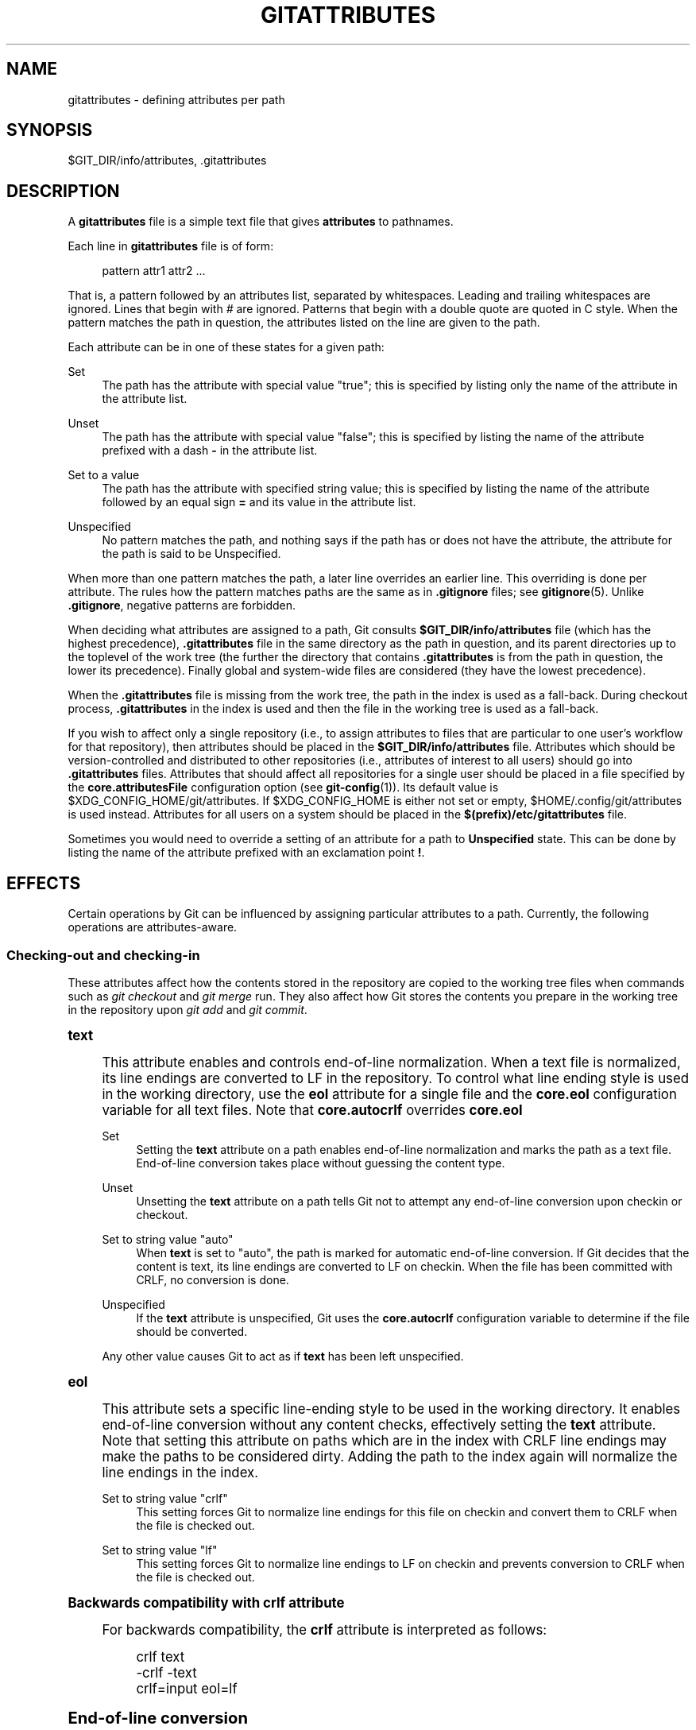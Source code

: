 '\" t
.\"     Title: gitattributes
.\"    Author: [FIXME: author] [see http://docbook.sf.net/el/author]
.\" Generator: DocBook XSL Stylesheets v1.79.1 <http://docbook.sf.net/>
.\"      Date: 01/26/2018
.\"    Manual: Git Manual
.\"    Source: Git 2.16.1.72.g5be1f00a9
.\"  Language: English
.\"
.TH "GITATTRIBUTES" "5" "01/26/2018" "Git 2\&.16\&.1\&.72\&.g5be1f00" "Git Manual"
.\" -----------------------------------------------------------------
.\" * Define some portability stuff
.\" -----------------------------------------------------------------
.\" ~~~~~~~~~~~~~~~~~~~~~~~~~~~~~~~~~~~~~~~~~~~~~~~~~~~~~~~~~~~~~~~~~
.\" http://bugs.debian.org/507673
.\" http://lists.gnu.org/archive/html/groff/2009-02/msg00013.html
.\" ~~~~~~~~~~~~~~~~~~~~~~~~~~~~~~~~~~~~~~~~~~~~~~~~~~~~~~~~~~~~~~~~~
.ie \n(.g .ds Aq \(aq
.el       .ds Aq '
.\" -----------------------------------------------------------------
.\" * set default formatting
.\" -----------------------------------------------------------------
.\" disable hyphenation
.nh
.\" disable justification (adjust text to left margin only)
.ad l
.\" -----------------------------------------------------------------
.\" * MAIN CONTENT STARTS HERE *
.\" -----------------------------------------------------------------
.SH "NAME"
gitattributes \- defining attributes per path
.SH "SYNOPSIS"
.sp
$GIT_DIR/info/attributes, \&.gitattributes
.SH "DESCRIPTION"
.sp
A \fBgitattributes\fR file is a simple text file that gives \fBattributes\fR to pathnames\&.
.sp
Each line in \fBgitattributes\fR file is of form:
.sp
.if n \{\
.RS 4
.\}
.nf
pattern attr1 attr2 \&.\&.\&.
.fi
.if n \{\
.RE
.\}
.sp
That is, a pattern followed by an attributes list, separated by whitespaces\&. Leading and trailing whitespaces are ignored\&. Lines that begin with \fI#\fR are ignored\&. Patterns that begin with a double quote are quoted in C style\&. When the pattern matches the path in question, the attributes listed on the line are given to the path\&.
.sp
Each attribute can be in one of these states for a given path:
.PP
Set
.RS 4
The path has the attribute with special value "true"; this is specified by listing only the name of the attribute in the attribute list\&.
.RE
.PP
Unset
.RS 4
The path has the attribute with special value "false"; this is specified by listing the name of the attribute prefixed with a dash
\fB\-\fR
in the attribute list\&.
.RE
.PP
Set to a value
.RS 4
The path has the attribute with specified string value; this is specified by listing the name of the attribute followed by an equal sign
\fB=\fR
and its value in the attribute list\&.
.RE
.PP
Unspecified
.RS 4
No pattern matches the path, and nothing says if the path has or does not have the attribute, the attribute for the path is said to be Unspecified\&.
.RE
.sp
When more than one pattern matches the path, a later line overrides an earlier line\&. This overriding is done per attribute\&. The rules how the pattern matches paths are the same as in \fB\&.gitignore\fR files; see \fBgitignore\fR(5)\&. Unlike \fB\&.gitignore\fR, negative patterns are forbidden\&.
.sp
When deciding what attributes are assigned to a path, Git consults \fB$GIT_DIR/info/attributes\fR file (which has the highest precedence), \fB\&.gitattributes\fR file in the same directory as the path in question, and its parent directories up to the toplevel of the work tree (the further the directory that contains \fB\&.gitattributes\fR is from the path in question, the lower its precedence)\&. Finally global and system\-wide files are considered (they have the lowest precedence)\&.
.sp
When the \fB\&.gitattributes\fR file is missing from the work tree, the path in the index is used as a fall\-back\&. During checkout process, \fB\&.gitattributes\fR in the index is used and then the file in the working tree is used as a fall\-back\&.
.sp
If you wish to affect only a single repository (i\&.e\&., to assign attributes to files that are particular to one user\(cqs workflow for that repository), then attributes should be placed in the \fB$GIT_DIR/info/attributes\fR file\&. Attributes which should be version\-controlled and distributed to other repositories (i\&.e\&., attributes of interest to all users) should go into \fB\&.gitattributes\fR files\&. Attributes that should affect all repositories for a single user should be placed in a file specified by the \fBcore\&.attributesFile\fR configuration option (see \fBgit-config\fR(1))\&. Its default value is $XDG_CONFIG_HOME/git/attributes\&. If $XDG_CONFIG_HOME is either not set or empty, $HOME/\&.config/git/attributes is used instead\&. Attributes for all users on a system should be placed in the \fB$(prefix)/etc/gitattributes\fR file\&.
.sp
Sometimes you would need to override a setting of an attribute for a path to \fBUnspecified\fR state\&. This can be done by listing the name of the attribute prefixed with an exclamation point \fB!\fR\&.
.SH "EFFECTS"
.sp
Certain operations by Git can be influenced by assigning particular attributes to a path\&. Currently, the following operations are attributes\-aware\&.
.SS "Checking\-out and checking\-in"
.sp
These attributes affect how the contents stored in the repository are copied to the working tree files when commands such as \fIgit checkout\fR and \fIgit merge\fR run\&. They also affect how Git stores the contents you prepare in the working tree in the repository upon \fIgit add\fR and \fIgit commit\fR\&.
.sp
.it 1 an-trap
.nr an-no-space-flag 1
.nr an-break-flag 1
.br
.ps +1
\fBtext\fR
.RS 4
.sp
This attribute enables and controls end\-of\-line normalization\&. When a text file is normalized, its line endings are converted to LF in the repository\&. To control what line ending style is used in the working directory, use the \fBeol\fR attribute for a single file and the \fBcore\&.eol\fR configuration variable for all text files\&. Note that \fBcore\&.autocrlf\fR overrides \fBcore\&.eol\fR
.PP
Set
.RS 4
Setting the
\fBtext\fR
attribute on a path enables end\-of\-line normalization and marks the path as a text file\&. End\-of\-line conversion takes place without guessing the content type\&.
.RE
.PP
Unset
.RS 4
Unsetting the
\fBtext\fR
attribute on a path tells Git not to attempt any end\-of\-line conversion upon checkin or checkout\&.
.RE
.PP
Set to string value "auto"
.RS 4
When
\fBtext\fR
is set to "auto", the path is marked for automatic end\-of\-line conversion\&. If Git decides that the content is text, its line endings are converted to LF on checkin\&. When the file has been committed with CRLF, no conversion is done\&.
.RE
.PP
Unspecified
.RS 4
If the
\fBtext\fR
attribute is unspecified, Git uses the
\fBcore\&.autocrlf\fR
configuration variable to determine if the file should be converted\&.
.RE
.sp
Any other value causes Git to act as if \fBtext\fR has been left unspecified\&.
.RE
.sp
.it 1 an-trap
.nr an-no-space-flag 1
.nr an-break-flag 1
.br
.ps +1
\fBeol\fR
.RS 4
.sp
This attribute sets a specific line\-ending style to be used in the working directory\&. It enables end\-of\-line conversion without any content checks, effectively setting the \fBtext\fR attribute\&. Note that setting this attribute on paths which are in the index with CRLF line endings may make the paths to be considered dirty\&. Adding the path to the index again will normalize the line endings in the index\&.
.PP
Set to string value "crlf"
.RS 4
This setting forces Git to normalize line endings for this file on checkin and convert them to CRLF when the file is checked out\&.
.RE
.PP
Set to string value "lf"
.RS 4
This setting forces Git to normalize line endings to LF on checkin and prevents conversion to CRLF when the file is checked out\&.
.RE
.RE
.sp
.it 1 an-trap
.nr an-no-space-flag 1
.nr an-break-flag 1
.br
.ps +1
\fBBackwards compatibility with crlf attribute\fR
.RS 4
.sp
For backwards compatibility, the \fBcrlf\fR attribute is interpreted as follows:
.sp
.if n \{\
.RS 4
.\}
.nf
crlf            text
\-crlf           \-text
crlf=input      eol=lf
.fi
.if n \{\
.RE
.\}
.sp
.RE
.sp
.it 1 an-trap
.nr an-no-space-flag 1
.nr an-break-flag 1
.br
.ps +1
\fBEnd-of-line conversion\fR
.RS 4
.sp
While Git normally leaves file contents alone, it can be configured to normalize line endings to LF in the repository and, optionally, to convert them to CRLF when files are checked out\&.
.sp
If you simply want to have CRLF line endings in your working directory regardless of the repository you are working with, you can set the config variable "core\&.autocrlf" without using any attributes\&.
.sp
.if n \{\
.RS 4
.\}
.nf
[core]
        autocrlf = true
.fi
.if n \{\
.RE
.\}
.sp
.sp
This does not force normalization of text files, but does ensure that text files that you introduce to the repository have their line endings normalized to LF when they are added, and that files that are already normalized in the repository stay normalized\&.
.sp
If you want to ensure that text files that any contributor introduces to the repository have their line endings normalized, you can set the \fBtext\fR attribute to "auto" for \fIall\fR files\&.
.sp
.if n \{\
.RS 4
.\}
.nf
*       text=auto
.fi
.if n \{\
.RE
.\}
.sp
.sp
The attributes allow a fine\-grained control, how the line endings are converted\&. Here is an example that will make Git normalize \&.txt, \&.vcproj and \&.sh files, ensure that \&.vcproj files have CRLF and \&.sh files have LF in the working directory, and prevent \&.jpg files from being normalized regardless of their content\&.
.sp
.if n \{\
.RS 4
.\}
.nf
*               text=auto
*\&.txt           text
*\&.vcproj        text eol=crlf
*\&.sh            text eol=lf
*\&.jpg           \-text
.fi
.if n \{\
.RE
.\}
.sp
.if n \{\
.sp
.\}
.RS 4
.it 1 an-trap
.nr an-no-space-flag 1
.nr an-break-flag 1
.br
.ps +1
\fBNote\fR
.ps -1
.br
.sp
When \fBtext=auto\fR conversion is enabled in a cross\-platform project using push and pull to a central repository the text files containing CRLFs should be normalized\&.
.sp .5v
.RE
.sp
From a clean working directory:
.sp
.if n \{\
.RS 4
.\}
.nf
$ echo "* text=auto" >\&.gitattributes
$ git add \-\-renormalize \&.
$ git status        # Show files that will be normalized
$ git commit \-m "Introduce end\-of\-line normalization"
.fi
.if n \{\
.RE
.\}
.sp
.sp
If any files that should not be normalized show up in \fIgit status\fR, unset their \fBtext\fR attribute before running \fIgit add \-u\fR\&.
.sp
.if n \{\
.RS 4
.\}
.nf
manual\&.pdf      \-text
.fi
.if n \{\
.RE
.\}
.sp
.sp
Conversely, text files that Git does not detect can have normalization enabled manually\&.
.sp
.if n \{\
.RS 4
.\}
.nf
weirdchars\&.txt  text
.fi
.if n \{\
.RE
.\}
.sp
.sp
If \fBcore\&.safecrlf\fR is set to "true" or "warn", Git verifies if the conversion is reversible for the current setting of \fBcore\&.autocrlf\fR\&. For "true", Git rejects irreversible conversions; for "warn", Git only prints a warning but accepts an irreversible conversion\&. The safety triggers to prevent such a conversion done to the files in the work tree, but there are a few exceptions\&. Even though\&...
.sp
.RS 4
.ie n \{\
\h'-04'\(bu\h'+03'\c
.\}
.el \{\
.sp -1
.IP \(bu 2.3
.\}
\fIgit add\fR
itself does not touch the files in the work tree, the next checkout would, so the safety triggers;
.RE
.sp
.RS 4
.ie n \{\
\h'-04'\(bu\h'+03'\c
.\}
.el \{\
.sp -1
.IP \(bu 2.3
.\}
\fIgit apply\fR
to update a text file with a patch does touch the files in the work tree, but the operation is about text files and CRLF conversion is about fixing the line ending inconsistencies, so the safety does not trigger;
.RE
.sp
.RS 4
.ie n \{\
\h'-04'\(bu\h'+03'\c
.\}
.el \{\
.sp -1
.IP \(bu 2.3
.\}
\fIgit diff\fR
itself does not touch the files in the work tree, it is often run to inspect the changes you intend to next
\fIgit add\fR\&. To catch potential problems early, safety triggers\&.
.RE
.RE
.sp
.it 1 an-trap
.nr an-no-space-flag 1
.nr an-break-flag 1
.br
.ps +1
\fBident\fR
.RS 4
.sp
When the attribute \fBident\fR is set for a path, Git replaces \fB$Id$\fR in the blob object with \fB$Id:\fR, followed by the 40\-character hexadecimal blob object name, followed by a dollar sign \fB$\fR upon checkout\&. Any byte sequence that begins with \fB$Id:\fR and ends with \fB$\fR in the worktree file is replaced with \fB$Id$\fR upon check\-in\&.
.RE
.sp
.it 1 an-trap
.nr an-no-space-flag 1
.nr an-break-flag 1
.br
.ps +1
\fBfilter\fR
.RS 4
.sp
A \fBfilter\fR attribute can be set to a string value that names a filter driver specified in the configuration\&.
.sp
A filter driver consists of a \fBclean\fR command and a \fBsmudge\fR command, either of which can be left unspecified\&. Upon checkout, when the \fBsmudge\fR command is specified, the command is fed the blob object from its standard input, and its standard output is used to update the worktree file\&. Similarly, the \fBclean\fR command is used to convert the contents of worktree file upon checkin\&. By default these commands process only a single blob and terminate\&. If a long running \fBprocess\fR filter is used in place of \fBclean\fR and/or \fBsmudge\fR filters, then Git can process all blobs with a single filter command invocation for the entire life of a single Git command, for example \fBgit add \-\-all\fR\&. If a long running \fBprocess\fR filter is configured then it always takes precedence over a configured single blob filter\&. See section below for the description of the protocol used to communicate with a \fBprocess\fR filter\&.
.sp
One use of the content filtering is to massage the content into a shape that is more convenient for the platform, filesystem, and the user to use\&. For this mode of operation, the key phrase here is "more convenient" and not "turning something unusable into usable"\&. In other words, the intent is that if someone unsets the filter driver definition, or does not have the appropriate filter program, the project should still be usable\&.
.sp
Another use of the content filtering is to store the content that cannot be directly used in the repository (e\&.g\&. a UUID that refers to the true content stored outside Git, or an encrypted content) and turn it into a usable form upon checkout (e\&.g\&. download the external content, or decrypt the encrypted content)\&.
.sp
These two filters behave differently, and by default, a filter is taken as the former, massaging the contents into more convenient shape\&. A missing filter driver definition in the config, or a filter driver that exits with a non\-zero status, is not an error but makes the filter a no\-op passthru\&.
.sp
You can declare that a filter turns a content that by itself is unusable into a usable content by setting the filter\&.<driver>\&.required configuration variable to \fBtrue\fR\&.
.sp
Note: Whenever the clean filter is changed, the repo should be renormalized: $ git add \-\-renormalize \&.
.sp
For example, in \&.gitattributes, you would assign the \fBfilter\fR attribute for paths\&.
.sp
.if n \{\
.RS 4
.\}
.nf
*\&.c     filter=indent
.fi
.if n \{\
.RE
.\}
.sp
.sp
Then you would define a "filter\&.indent\&.clean" and "filter\&.indent\&.smudge" configuration in your \&.git/config to specify a pair of commands to modify the contents of C programs when the source files are checked in ("clean" is run) and checked out (no change is made because the command is "cat")\&.
.sp
.if n \{\
.RS 4
.\}
.nf
[filter "indent"]
        clean = indent
        smudge = cat
.fi
.if n \{\
.RE
.\}
.sp
.sp
For best results, \fBclean\fR should not alter its output further if it is run twice ("clean\(->clean" should be equivalent to "clean"), and multiple \fBsmudge\fR commands should not alter \fBclean\fR\(aqs output ("smudge\(->smudge\(->clean" should be equivalent to "clean")\&. See the section on merging below\&.
.sp
The "indent" filter is well\-behaved in this regard: it will not modify input that is already correctly indented\&. In this case, the lack of a smudge filter means that the clean filter \fImust\fR accept its own output without modifying it\&.
.sp
If a filter \fImust\fR succeed in order to make the stored contents usable, you can declare that the filter is \fBrequired\fR, in the configuration:
.sp
.if n \{\
.RS 4
.\}
.nf
[filter "crypt"]
        clean = openssl enc \&.\&.\&.
        smudge = openssl enc \-d \&.\&.\&.
        required
.fi
.if n \{\
.RE
.\}
.sp
.sp
Sequence "%f" on the filter command line is replaced with the name of the file the filter is working on\&. A filter might use this in keyword substitution\&. For example:
.sp
.if n \{\
.RS 4
.\}
.nf
[filter "p4"]
        clean = git\-p4\-filter \-\-clean %f
        smudge = git\-p4\-filter \-\-smudge %f
.fi
.if n \{\
.RE
.\}
.sp
.sp
Note that "%f" is the name of the path that is being worked on\&. Depending on the version that is being filtered, the corresponding file on disk may not exist, or may have different contents\&. So, smudge and clean commands should not try to access the file on disk, but only act as filters on the content provided to them on standard input\&.
.RE
.sp
.it 1 an-trap
.nr an-no-space-flag 1
.nr an-break-flag 1
.br
.ps +1
\fBLong Running Filter Process\fR
.RS 4
.sp
If the filter command (a string value) is defined via \fBfilter\&.<driver>\&.process\fR then Git can process all blobs with a single filter invocation for the entire life of a single Git command\&. This is achieved by using a packet format (pkt\-line, see technical/protocol\-common\&.txt) based protocol over standard input and standard output as follows\&. All packets, except for the "*CONTENT" packets and the "0000" flush packet, are considered text and therefore are terminated by a LF\&.
.sp
Git starts the filter when it encounters the first file that needs to be cleaned or smudged\&. After the filter started Git sends a welcome message ("git\-filter\-client"), a list of supported protocol version numbers, and a flush packet\&. Git expects to read a welcome response message ("git\-filter\-server"), exactly one protocol version number from the previously sent list, and a flush packet\&. All further communication will be based on the selected version\&. The remaining protocol description below documents "version=2"\&. Please note that "version=42" in the example below does not exist and is only there to illustrate how the protocol would look like with more than one version\&.
.sp
After the version negotiation Git sends a list of all capabilities that it supports and a flush packet\&. Git expects to read a list of desired capabilities, which must be a subset of the supported capabilities list, and a flush packet as response:
.sp
.if n \{\
.RS 4
.\}
.nf
packet:          git> git\-filter\-client
packet:          git> version=2
packet:          git> version=42
packet:          git> 0000
packet:          git< git\-filter\-server
packet:          git< version=2
packet:          git< 0000
packet:          git> capability=clean
packet:          git> capability=smudge
packet:          git> capability=not\-yet\-invented
packet:          git> 0000
packet:          git< capability=clean
packet:          git< capability=smudge
packet:          git< 0000
.fi
.if n \{\
.RE
.\}
.sp
.sp
Supported filter capabilities in version 2 are "clean", "smudge", and "delay"\&.
.sp
Afterwards Git sends a list of "key=value" pairs terminated with a flush packet\&. The list will contain at least the filter command (based on the supported capabilities) and the pathname of the file to filter relative to the repository root\&. Right after the flush packet Git sends the content split in zero or more pkt\-line packets and a flush packet to terminate content\&. Please note, that the filter must not send any response before it received the content and the final flush packet\&. Also note that the "value" of a "key=value" pair can contain the "=" character whereas the key would never contain that character\&.
.sp
.if n \{\
.RS 4
.\}
.nf
packet:          git> command=smudge
packet:          git> pathname=path/testfile\&.dat
packet:          git> 0000
packet:          git> CONTENT
packet:          git> 0000
.fi
.if n \{\
.RE
.\}
.sp
.sp
The filter is expected to respond with a list of "key=value" pairs terminated with a flush packet\&. If the filter does not experience problems then the list must contain a "success" status\&. Right after these packets the filter is expected to send the content in zero or more pkt\-line packets and a flush packet at the end\&. Finally, a second list of "key=value" pairs terminated with a flush packet is expected\&. The filter can change the status in the second list or keep the status as is with an empty list\&. Please note that the empty list must be terminated with a flush packet regardless\&.
.sp
.if n \{\
.RS 4
.\}
.nf
packet:          git< status=success
packet:          git< 0000
packet:          git< SMUDGED_CONTENT
packet:          git< 0000
packet:          git< 0000  # empty list, keep "status=success" unchanged!
.fi
.if n \{\
.RE
.\}
.sp
.sp
If the result content is empty then the filter is expected to respond with a "success" status and a flush packet to signal the empty content\&.
.sp
.if n \{\
.RS 4
.\}
.nf
packet:          git< status=success
packet:          git< 0000
packet:          git< 0000  # empty content!
packet:          git< 0000  # empty list, keep "status=success" unchanged!
.fi
.if n \{\
.RE
.\}
.sp
.sp
In case the filter cannot or does not want to process the content, it is expected to respond with an "error" status\&.
.sp
.if n \{\
.RS 4
.\}
.nf
packet:          git< status=error
packet:          git< 0000
.fi
.if n \{\
.RE
.\}
.sp
.sp
If the filter experiences an error during processing, then it can send the status "error" after the content was (partially or completely) sent\&.
.sp
.if n \{\
.RS 4
.\}
.nf
packet:          git< status=success
packet:          git< 0000
packet:          git< HALF_WRITTEN_ERRONEOUS_CONTENT
packet:          git< 0000
packet:          git< status=error
packet:          git< 0000
.fi
.if n \{\
.RE
.\}
.sp
.sp
In case the filter cannot or does not want to process the content as well as any future content for the lifetime of the Git process, then it is expected to respond with an "abort" status at any point in the protocol\&.
.sp
.if n \{\
.RS 4
.\}
.nf
packet:          git< status=abort
packet:          git< 0000
.fi
.if n \{\
.RE
.\}
.sp
.sp
Git neither stops nor restarts the filter process in case the "error"/"abort" status is set\&. However, Git sets its exit code according to the \fBfilter\&.<driver>\&.required\fR flag, mimicking the behavior of the \fBfilter\&.<driver>\&.clean\fR / \fBfilter\&.<driver>\&.smudge\fR mechanism\&.
.sp
If the filter dies during the communication or does not adhere to the protocol then Git will stop the filter process and restart it with the next file that needs to be processed\&. Depending on the \fBfilter\&.<driver>\&.required\fR flag Git will interpret that as error\&.
.sp
After the filter has processed a command it is expected to wait for a "key=value" list containing the next command\&. Git will close the command pipe on exit\&. The filter is expected to detect EOF and exit gracefully on its own\&. Git will wait until the filter process has stopped\&.
.RE
.sp
.it 1 an-trap
.nr an-no-space-flag 1
.nr an-break-flag 1
.br
.ps +1
\fBDelay\fR
.RS 4
.sp
If the filter supports the "delay" capability, then Git can send the flag "can\-delay" after the filter command and pathname\&. This flag denotes that the filter can delay filtering the current blob (e\&.g\&. to compensate network latencies) by responding with no content but with the status "delayed" and a flush packet\&.
.sp
.if n \{\
.RS 4
.\}
.nf
packet:          git> command=smudge
packet:          git> pathname=path/testfile\&.dat
packet:          git> can\-delay=1
packet:          git> 0000
packet:          git> CONTENT
packet:          git> 0000
packet:          git< status=delayed
packet:          git< 0000
.fi
.if n \{\
.RE
.\}
.sp
.sp
If the filter supports the "delay" capability then it must support the "list_available_blobs" command\&. If Git sends this command, then the filter is expected to return a list of pathnames representing blobs that have been delayed earlier and are now available\&. The list must be terminated with a flush packet followed by a "success" status that is also terminated with a flush packet\&. If no blobs for the delayed paths are available, yet, then the filter is expected to block the response until at least one blob becomes available\&. The filter can tell Git that it has no more delayed blobs by sending an empty list\&. As soon as the filter responds with an empty list, Git stops asking\&. All blobs that Git has not received at this point are considered missing and will result in an error\&.
.sp
.if n \{\
.RS 4
.\}
.nf
packet:          git> command=list_available_blobs
packet:          git> 0000
packet:          git< pathname=path/testfile\&.dat
packet:          git< pathname=path/otherfile\&.dat
packet:          git< 0000
packet:          git< status=success
packet:          git< 0000
.fi
.if n \{\
.RE
.\}
.sp
.sp
After Git received the pathnames, it will request the corresponding blobs again\&. These requests contain a pathname and an empty content section\&. The filter is expected to respond with the smudged content in the usual way as explained above\&.
.sp
.if n \{\
.RS 4
.\}
.nf
packet:          git> command=smudge
packet:          git> pathname=path/testfile\&.dat
packet:          git> 0000
packet:          git> 0000  # empty content!
packet:          git< status=success
packet:          git< 0000
packet:          git< SMUDGED_CONTENT
packet:          git< 0000
packet:          git< 0000  # empty list, keep "status=success" unchanged!
.fi
.if n \{\
.RE
.\}
.sp
.RE
.sp
.it 1 an-trap
.nr an-no-space-flag 1
.nr an-break-flag 1
.br
.ps +1
\fBExample\fR
.RS 4
.sp
A long running filter demo implementation can be found in \fBcontrib/long\-running\-filter/example\&.pl\fR located in the Git core repository\&. If you develop your own long running filter process then the \fBGIT_TRACE_PACKET\fR environment variables can be very helpful for debugging (see \fBgit\fR(1))\&.
.sp
Please note that you cannot use an existing \fBfilter\&.<driver>\&.clean\fR or \fBfilter\&.<driver>\&.smudge\fR command with \fBfilter\&.<driver>\&.process\fR because the former two use a different inter process communication protocol than the latter one\&.
.RE
.sp
.it 1 an-trap
.nr an-no-space-flag 1
.nr an-break-flag 1
.br
.ps +1
\fBInteraction between checkin/checkout attributes\fR
.RS 4
.sp
In the check\-in codepath, the worktree file is first converted with \fBfilter\fR driver (if specified and corresponding driver defined), then the result is processed with \fBident\fR (if specified), and then finally with \fBtext\fR (again, if specified and applicable)\&.
.sp
In the check\-out codepath, the blob content is first converted with \fBtext\fR, and then \fBident\fR and fed to \fBfilter\fR\&.
.RE
.sp
.it 1 an-trap
.nr an-no-space-flag 1
.nr an-break-flag 1
.br
.ps +1
\fBMerging branches with differing checkin/checkout attributes\fR
.RS 4
.sp
If you have added attributes to a file that cause the canonical repository format for that file to change, such as adding a clean/smudge filter or text/eol/ident attributes, merging anything where the attribute is not in place would normally cause merge conflicts\&.
.sp
To prevent these unnecessary merge conflicts, Git can be told to run a virtual check\-out and check\-in of all three stages of a file when resolving a three\-way merge by setting the \fBmerge\&.renormalize\fR configuration variable\&. This prevents changes caused by check\-in conversion from causing spurious merge conflicts when a converted file is merged with an unconverted file\&.
.sp
As long as a "smudge\(->clean" results in the same output as a "clean" even on files that are already smudged, this strategy will automatically resolve all filter\-related conflicts\&. Filters that do not act in this way may cause additional merge conflicts that must be resolved manually\&.
.RE
.SS "Generating diff text"
.sp
.it 1 an-trap
.nr an-no-space-flag 1
.nr an-break-flag 1
.br
.ps +1
\fBdiff\fR
.RS 4
.sp
The attribute \fBdiff\fR affects how Git generates diffs for particular files\&. It can tell Git whether to generate a textual patch for the path or to treat the path as a binary file\&. It can also affect what line is shown on the hunk header \fB@@ \-k,l +n,m @@\fR line, tell Git to use an external command to generate the diff, or ask Git to convert binary files to a text format before generating the diff\&.
.PP
Set
.RS 4
A path to which the
\fBdiff\fR
attribute is set is treated as text, even when they contain byte values that normally never appear in text files, such as NUL\&.
.RE
.PP
Unset
.RS 4
A path to which the
\fBdiff\fR
attribute is unset will generate
\fBBinary files differ\fR
(or a binary patch, if binary patches are enabled)\&.
.RE
.PP
Unspecified
.RS 4
A path to which the
\fBdiff\fR
attribute is unspecified first gets its contents inspected, and if it looks like text and is smaller than core\&.bigFileThreshold, it is treated as text\&. Otherwise it would generate
\fBBinary files differ\fR\&.
.RE
.PP
String
.RS 4
Diff is shown using the specified diff driver\&. Each driver may specify one or more options, as described in the following section\&. The options for the diff driver "foo" are defined by the configuration variables in the "diff\&.foo" section of the Git config file\&.
.RE
.RE
.sp
.it 1 an-trap
.nr an-no-space-flag 1
.nr an-break-flag 1
.br
.ps +1
\fBDefining an external diff driver\fR
.RS 4
.sp
The definition of a diff driver is done in \fBgitconfig\fR, not \fBgitattributes\fR file, so strictly speaking this manual page is a wrong place to talk about it\&. However\&...
.sp
To define an external diff driver \fBjcdiff\fR, add a section to your \fB$GIT_DIR/config\fR file (or \fB$HOME/\&.gitconfig\fR file) like this:
.sp
.if n \{\
.RS 4
.\}
.nf
[diff "jcdiff"]
        command = j\-c\-diff
.fi
.if n \{\
.RE
.\}
.sp
.sp
When Git needs to show you a diff for the path with \fBdiff\fR attribute set to \fBjcdiff\fR, it calls the command you specified with the above configuration, i\&.e\&. \fBj\-c\-diff\fR, with 7 parameters, just like \fBGIT_EXTERNAL_DIFF\fR program is called\&. See \fBgit\fR(1) for details\&.
.RE
.sp
.it 1 an-trap
.nr an-no-space-flag 1
.nr an-break-flag 1
.br
.ps +1
\fBDefining a custom hunk-header\fR
.RS 4
.sp
Each group of changes (called a "hunk") in the textual diff output is prefixed with a line of the form:
.sp
.if n \{\
.RS 4
.\}
.nf
@@ \-k,l +n,m @@ TEXT
.fi
.if n \{\
.RE
.\}
.sp
This is called a \fIhunk header\fR\&. The "TEXT" portion is by default a line that begins with an alphabet, an underscore or a dollar sign; this matches what GNU \fIdiff \-p\fR output uses\&. This default selection however is not suited for some contents, and you can use a customized pattern to make a selection\&.
.sp
First, in \&.gitattributes, you would assign the \fBdiff\fR attribute for paths\&.
.sp
.if n \{\
.RS 4
.\}
.nf
*\&.tex   diff=tex
.fi
.if n \{\
.RE
.\}
.sp
.sp
Then, you would define a "diff\&.tex\&.xfuncname" configuration to specify a regular expression that matches a line that you would want to appear as the hunk header "TEXT"\&. Add a section to your \fB$GIT_DIR/config\fR file (or \fB$HOME/\&.gitconfig\fR file) like this:
.sp
.if n \{\
.RS 4
.\}
.nf
[diff "tex"]
        xfuncname = "^(\e\e\e\e(sub)*section\e\e{\&.*)$"
.fi
.if n \{\
.RE
.\}
.sp
.sp
Note\&. A single level of backslashes are eaten by the configuration file parser, so you would need to double the backslashes; the pattern above picks a line that begins with a backslash, and zero or more occurrences of \fBsub\fR followed by \fBsection\fR followed by open brace, to the end of line\&.
.sp
There are a few built\-in patterns to make this easier, and \fBtex\fR is one of them, so you do not have to write the above in your configuration file (you still need to enable this with the attribute mechanism, via \fB\&.gitattributes\fR)\&. The following built in patterns are available:
.sp
.RS 4
.ie n \{\
\h'-04'\(bu\h'+03'\c
.\}
.el \{\
.sp -1
.IP \(bu 2.3
.\}
\fBada\fR
suitable for source code in the Ada language\&.
.RE
.sp
.RS 4
.ie n \{\
\h'-04'\(bu\h'+03'\c
.\}
.el \{\
.sp -1
.IP \(bu 2.3
.\}
\fBbibtex\fR
suitable for files with BibTeX coded references\&.
.RE
.sp
.RS 4
.ie n \{\
\h'-04'\(bu\h'+03'\c
.\}
.el \{\
.sp -1
.IP \(bu 2.3
.\}
\fBcpp\fR
suitable for source code in the C and C++ languages\&.
.RE
.sp
.RS 4
.ie n \{\
\h'-04'\(bu\h'+03'\c
.\}
.el \{\
.sp -1
.IP \(bu 2.3
.\}
\fBcsharp\fR
suitable for source code in the C# language\&.
.RE
.sp
.RS 4
.ie n \{\
\h'-04'\(bu\h'+03'\c
.\}
.el \{\
.sp -1
.IP \(bu 2.3
.\}
\fBcss\fR
suitable for cascading style sheets\&.
.RE
.sp
.RS 4
.ie n \{\
\h'-04'\(bu\h'+03'\c
.\}
.el \{\
.sp -1
.IP \(bu 2.3
.\}
\fBfortran\fR
suitable for source code in the Fortran language\&.
.RE
.sp
.RS 4
.ie n \{\
\h'-04'\(bu\h'+03'\c
.\}
.el \{\
.sp -1
.IP \(bu 2.3
.\}
\fBfountain\fR
suitable for Fountain documents\&.
.RE
.sp
.RS 4
.ie n \{\
\h'-04'\(bu\h'+03'\c
.\}
.el \{\
.sp -1
.IP \(bu 2.3
.\}
\fBhtml\fR
suitable for HTML/XHTML documents\&.
.RE
.sp
.RS 4
.ie n \{\
\h'-04'\(bu\h'+03'\c
.\}
.el \{\
.sp -1
.IP \(bu 2.3
.\}
\fBjava\fR
suitable for source code in the Java language\&.
.RE
.sp
.RS 4
.ie n \{\
\h'-04'\(bu\h'+03'\c
.\}
.el \{\
.sp -1
.IP \(bu 2.3
.\}
\fBmatlab\fR
suitable for source code in the MATLAB language\&.
.RE
.sp
.RS 4
.ie n \{\
\h'-04'\(bu\h'+03'\c
.\}
.el \{\
.sp -1
.IP \(bu 2.3
.\}
\fBobjc\fR
suitable for source code in the Objective\-C language\&.
.RE
.sp
.RS 4
.ie n \{\
\h'-04'\(bu\h'+03'\c
.\}
.el \{\
.sp -1
.IP \(bu 2.3
.\}
\fBpascal\fR
suitable for source code in the Pascal/Delphi language\&.
.RE
.sp
.RS 4
.ie n \{\
\h'-04'\(bu\h'+03'\c
.\}
.el \{\
.sp -1
.IP \(bu 2.3
.\}
\fBperl\fR
suitable for source code in the Perl language\&.
.RE
.sp
.RS 4
.ie n \{\
\h'-04'\(bu\h'+03'\c
.\}
.el \{\
.sp -1
.IP \(bu 2.3
.\}
\fBphp\fR
suitable for source code in the PHP language\&.
.RE
.sp
.RS 4
.ie n \{\
\h'-04'\(bu\h'+03'\c
.\}
.el \{\
.sp -1
.IP \(bu 2.3
.\}
\fBpython\fR
suitable for source code in the Python language\&.
.RE
.sp
.RS 4
.ie n \{\
\h'-04'\(bu\h'+03'\c
.\}
.el \{\
.sp -1
.IP \(bu 2.3
.\}
\fBruby\fR
suitable for source code in the Ruby language\&.
.RE
.sp
.RS 4
.ie n \{\
\h'-04'\(bu\h'+03'\c
.\}
.el \{\
.sp -1
.IP \(bu 2.3
.\}
\fBtex\fR
suitable for source code for LaTeX documents\&.
.RE
.RE
.sp
.it 1 an-trap
.nr an-no-space-flag 1
.nr an-break-flag 1
.br
.ps +1
\fBCustomizing word diff\fR
.RS 4
.sp
You can customize the rules that \fBgit diff \-\-word\-diff\fR uses to split words in a line, by specifying an appropriate regular expression in the "diff\&.*\&.wordRegex" configuration variable\&. For example, in TeX a backslash followed by a sequence of letters forms a command, but several such commands can be run together without intervening whitespace\&. To separate them, use a regular expression in your \fB$GIT_DIR/config\fR file (or \fB$HOME/\&.gitconfig\fR file) like this:
.sp
.if n \{\
.RS 4
.\}
.nf
[diff "tex"]
        wordRegex = "\e\e\e\e[a\-zA\-Z]+|[{}]|\e\e\e\e\&.|[^\e\e{}[:space:]]+"
.fi
.if n \{\
.RE
.\}
.sp
.sp
A built\-in pattern is provided for all languages listed in the previous section\&.
.RE
.sp
.it 1 an-trap
.nr an-no-space-flag 1
.nr an-break-flag 1
.br
.ps +1
\fBPerforming text diffs of binary files\fR
.RS 4
.sp
Sometimes it is desirable to see the diff of a text\-converted version of some binary files\&. For example, a word processor document can be converted to an ASCII text representation, and the diff of the text shown\&. Even though this conversion loses some information, the resulting diff is useful for human viewing (but cannot be applied directly)\&.
.sp
The \fBtextconv\fR config option is used to define a program for performing such a conversion\&. The program should take a single argument, the name of a file to convert, and produce the resulting text on stdout\&.
.sp
For example, to show the diff of the exif information of a file instead of the binary information (assuming you have the exif tool installed), add the following section to your \fB$GIT_DIR/config\fR file (or \fB$HOME/\&.gitconfig\fR file):
.sp
.if n \{\
.RS 4
.\}
.nf
[diff "jpg"]
        textconv = exif
.fi
.if n \{\
.RE
.\}
.sp
.if n \{\
.sp
.\}
.RS 4
.it 1 an-trap
.nr an-no-space-flag 1
.nr an-break-flag 1
.br
.ps +1
\fBNote\fR
.ps -1
.br
.sp
The text conversion is generally a one\-way conversion; in this example, we lose the actual image contents and focus just on the text data\&. This means that diffs generated by textconv are \fInot\fR suitable for applying\&. For this reason, only \fBgit diff\fR and the \fBgit log\fR family of commands (i\&.e\&., log, whatchanged, show) will perform text conversion\&. \fBgit format\-patch\fR will never generate this output\&. If you want to send somebody a text\-converted diff of a binary file (e\&.g\&., because it quickly conveys the changes you have made), you should generate it separately and send it as a comment \fIin addition to\fR the usual binary diff that you might send\&.
.sp .5v
.RE
.sp
Because text conversion can be slow, especially when doing a large number of them with \fBgit log \-p\fR, Git provides a mechanism to cache the output and use it in future diffs\&. To enable caching, set the "cachetextconv" variable in your diff driver\(cqs config\&. For example:
.sp
.if n \{\
.RS 4
.\}
.nf
[diff "jpg"]
        textconv = exif
        cachetextconv = true
.fi
.if n \{\
.RE
.\}
.sp
.sp
This will cache the result of running "exif" on each blob indefinitely\&. If you change the textconv config variable for a diff driver, Git will automatically invalidate the cache entries and re\-run the textconv filter\&. If you want to invalidate the cache manually (e\&.g\&., because your version of "exif" was updated and now produces better output), you can remove the cache manually with \fBgit update\-ref \-d refs/notes/textconv/jpg\fR (where "jpg" is the name of the diff driver, as in the example above)\&.
.RE
.sp
.it 1 an-trap
.nr an-no-space-flag 1
.nr an-break-flag 1
.br
.ps +1
\fBChoosing textconv versus external diff\fR
.RS 4
.sp
If you want to show differences between binary or specially\-formatted blobs in your repository, you can choose to use either an external diff command, or to use textconv to convert them to a diff\-able text format\&. Which method you choose depends on your exact situation\&.
.sp
The advantage of using an external diff command is flexibility\&. You are not bound to find line\-oriented changes, nor is it necessary for the output to resemble unified diff\&. You are free to locate and report changes in the most appropriate way for your data format\&.
.sp
A textconv, by comparison, is much more limiting\&. You provide a transformation of the data into a line\-oriented text format, and Git uses its regular diff tools to generate the output\&. There are several advantages to choosing this method:
.sp
.RS 4
.ie n \{\
\h'-04' 1.\h'+01'\c
.\}
.el \{\
.sp -1
.IP "  1." 4.2
.\}
Ease of use\&. It is often much simpler to write a binary to text transformation than it is to perform your own diff\&. In many cases, existing programs can be used as textconv filters (e\&.g\&., exif, odt2txt)\&.
.RE
.sp
.RS 4
.ie n \{\
\h'-04' 2.\h'+01'\c
.\}
.el \{\
.sp -1
.IP "  2." 4.2
.\}
Git diff features\&. By performing only the transformation step yourself, you can still utilize many of Git\(cqs diff features, including colorization, word\-diff, and combined diffs for merges\&.
.RE
.sp
.RS 4
.ie n \{\
\h'-04' 3.\h'+01'\c
.\}
.el \{\
.sp -1
.IP "  3." 4.2
.\}
Caching\&. Textconv caching can speed up repeated diffs, such as those you might trigger by running
\fBgit log \-p\fR\&.
.RE
.RE
.sp
.it 1 an-trap
.nr an-no-space-flag 1
.nr an-break-flag 1
.br
.ps +1
\fBMarking files as binary\fR
.RS 4
.sp
Git usually guesses correctly whether a blob contains text or binary data by examining the beginning of the contents\&. However, sometimes you may want to override its decision, either because a blob contains binary data later in the file, or because the content, while technically composed of text characters, is opaque to a human reader\&. For example, many postscript files contain only ASCII characters, but produce noisy and meaningless diffs\&.
.sp
The simplest way to mark a file as binary is to unset the diff attribute in the \fB\&.gitattributes\fR file:
.sp
.if n \{\
.RS 4
.\}
.nf
*\&.ps \-diff
.fi
.if n \{\
.RE
.\}
.sp
.sp
This will cause Git to generate \fBBinary files differ\fR (or a binary patch, if binary patches are enabled) instead of a regular diff\&.
.sp
However, one may also want to specify other diff driver attributes\&. For example, you might want to use \fBtextconv\fR to convert postscript files to an ASCII representation for human viewing, but otherwise treat them as binary files\&. You cannot specify both \fB\-diff\fR and \fBdiff=ps\fR attributes\&. The solution is to use the \fBdiff\&.*\&.binary\fR config option:
.sp
.if n \{\
.RS 4
.\}
.nf
[diff "ps"]
  textconv = ps2ascii
  binary = true
.fi
.if n \{\
.RE
.\}
.sp
.RE
.SS "Performing a three\-way merge"
.sp
.it 1 an-trap
.nr an-no-space-flag 1
.nr an-break-flag 1
.br
.ps +1
\fBmerge\fR
.RS 4
.sp
The attribute \fBmerge\fR affects how three versions of a file are merged when a file\-level merge is necessary during \fBgit merge\fR, and other commands such as \fBgit revert\fR and \fBgit cherry\-pick\fR\&.
.PP
Set
.RS 4
Built\-in 3\-way merge driver is used to merge the contents in a way similar to
\fImerge\fR
command of
\fBRCS\fR
suite\&. This is suitable for ordinary text files\&.
.RE
.PP
Unset
.RS 4
Take the version from the current branch as the tentative merge result, and declare that the merge has conflicts\&. This is suitable for binary files that do not have a well\-defined merge semantics\&.
.RE
.PP
Unspecified
.RS 4
By default, this uses the same built\-in 3\-way merge driver as is the case when the
\fBmerge\fR
attribute is set\&. However, the
\fBmerge\&.default\fR
configuration variable can name different merge driver to be used with paths for which the
\fBmerge\fR
attribute is unspecified\&.
.RE
.PP
String
.RS 4
3\-way merge is performed using the specified custom merge driver\&. The built\-in 3\-way merge driver can be explicitly specified by asking for "text" driver; the built\-in "take the current branch" driver can be requested with "binary"\&.
.RE
.RE
.sp
.it 1 an-trap
.nr an-no-space-flag 1
.nr an-break-flag 1
.br
.ps +1
\fBBuilt-in merge drivers\fR
.RS 4
.sp
There are a few built\-in low\-level merge drivers defined that can be asked for via the \fBmerge\fR attribute\&.
.PP
text
.RS 4
Usual 3\-way file level merge for text files\&. Conflicted regions are marked with conflict markers
\fB<<<<<<<\fR,
\fB=======\fR
and
\fB>>>>>>>\fR\&. The version from your branch appears before the
\fB=======\fR
marker, and the version from the merged branch appears after the
\fB=======\fR
marker\&.
.RE
.PP
binary
.RS 4
Keep the version from your branch in the work tree, but leave the path in the conflicted state for the user to sort out\&.
.RE
.PP
union
.RS 4
Run 3\-way file level merge for text files, but take lines from both versions, instead of leaving conflict markers\&. This tends to leave the added lines in the resulting file in random order and the user should verify the result\&. Do not use this if you do not understand the implications\&.
.RE
.RE
.sp
.it 1 an-trap
.nr an-no-space-flag 1
.nr an-break-flag 1
.br
.ps +1
\fBDefining a custom merge driver\fR
.RS 4
.sp
The definition of a merge driver is done in the \fB\&.git/config\fR file, not in the \fBgitattributes\fR file, so strictly speaking this manual page is a wrong place to talk about it\&. However\&...
.sp
To define a custom merge driver \fBfilfre\fR, add a section to your \fB$GIT_DIR/config\fR file (or \fB$HOME/\&.gitconfig\fR file) like this:
.sp
.if n \{\
.RS 4
.\}
.nf
[merge "filfre"]
        name = feel\-free merge driver
        driver = filfre %O %A %B %L %P
        recursive = binary
.fi
.if n \{\
.RE
.\}
.sp
.sp
The \fBmerge\&.*\&.name\fR variable gives the driver a human\-readable name\&.
.sp
The \(oqmerge\&.*\&.driver` variable\(cqs value is used to construct a command to run to merge ancestor\(cqs version (\fB%O\fR), current version (\fB%A\fR) and the other branches\(cq version (\fB%B\fR)\&. These three tokens are replaced with the names of temporary files that hold the contents of these versions when the command line is built\&. Additionally, %L will be replaced with the conflict marker size (see below)\&.
.sp
The merge driver is expected to leave the result of the merge in the file named with \fB%A\fR by overwriting it, and exit with zero status if it managed to merge them cleanly, or non\-zero if there were conflicts\&.
.sp
The \fBmerge\&.*\&.recursive\fR variable specifies what other merge driver to use when the merge driver is called for an internal merge between common ancestors, when there are more than one\&. When left unspecified, the driver itself is used for both internal merge and the final merge\&.
.sp
The merge driver can learn the pathname in which the merged result will be stored via placeholder \fB%P\fR\&.
.RE
.sp
.it 1 an-trap
.nr an-no-space-flag 1
.nr an-break-flag 1
.br
.ps +1
\fBconflict-marker-size\fR
.RS 4
.sp
This attribute controls the length of conflict markers left in the work tree file during a conflicted merge\&. Only setting to the value to a positive integer has any meaningful effect\&.
.sp
For example, this line in \fB\&.gitattributes\fR can be used to tell the merge machinery to leave much longer (instead of the usual 7\-character\-long) conflict markers when merging the file \fBDocumentation/git\-merge\&.txt\fR results in a conflict\&.
.sp
.if n \{\
.RS 4
.\}
.nf
Documentation/git\-merge\&.txt     conflict\-marker\-size=32
.fi
.if n \{\
.RE
.\}
.sp
.RE
.SS "Checking whitespace errors"
.sp
.it 1 an-trap
.nr an-no-space-flag 1
.nr an-break-flag 1
.br
.ps +1
\fBwhitespace\fR
.RS 4
.sp
The \fBcore\&.whitespace\fR configuration variable allows you to define what \fIdiff\fR and \fIapply\fR should consider whitespace errors for all paths in the project (See \fBgit-config\fR(1))\&. This attribute gives you finer control per path\&.
.PP
Set
.RS 4
Notice all types of potential whitespace errors known to Git\&. The tab width is taken from the value of the
\fBcore\&.whitespace\fR
configuration variable\&.
.RE
.PP
Unset
.RS 4
Do not notice anything as error\&.
.RE
.PP
Unspecified
.RS 4
Use the value of the
\fBcore\&.whitespace\fR
configuration variable to decide what to notice as error\&.
.RE
.PP
String
.RS 4
Specify a comma separate list of common whitespace problems to notice in the same format as the
\fBcore\&.whitespace\fR
configuration variable\&.
.RE
.RE
.SS "Creating an archive"
.sp
.it 1 an-trap
.nr an-no-space-flag 1
.nr an-break-flag 1
.br
.ps +1
\fBexport-ignore\fR
.RS 4
.sp
Files and directories with the attribute \fBexport\-ignore\fR won\(cqt be added to archive files\&.
.RE
.sp
.it 1 an-trap
.nr an-no-space-flag 1
.nr an-break-flag 1
.br
.ps +1
\fBexport-subst\fR
.RS 4
.sp
If the attribute \fBexport\-subst\fR is set for a file then Git will expand several placeholders when adding this file to an archive\&. The expansion depends on the availability of a commit ID, i\&.e\&., if \fBgit-archive\fR(1) has been given a tree instead of a commit or a tag then no replacement will be done\&. The placeholders are the same as those for the option \fB\-\-pretty=format:\fR of \fBgit-log\fR(1), except that they need to be wrapped like this: \fB$Format:PLACEHOLDERS$\fR in the file\&. E\&.g\&. the string \fB$Format:%H$\fR will be replaced by the commit hash\&.
.RE
.SS "Packing objects"
.sp
.it 1 an-trap
.nr an-no-space-flag 1
.nr an-break-flag 1
.br
.ps +1
\fBdelta\fR
.RS 4
.sp
Delta compression will not be attempted for blobs for paths with the attribute \fBdelta\fR set to false\&.
.RE
.SS "Viewing files in GUI tools"
.sp
.it 1 an-trap
.nr an-no-space-flag 1
.nr an-break-flag 1
.br
.ps +1
\fBencoding\fR
.RS 4
.sp
The value of this attribute specifies the character encoding that should be used by GUI tools (e\&.g\&. \fBgitk\fR(1) and \fBgit-gui\fR(1)) to display the contents of the relevant file\&. Note that due to performance considerations \fBgitk\fR(1) does not use this attribute unless you manually enable per\-file encodings in its options\&.
.sp
If this attribute is not set or has an invalid value, the value of the \fBgui\&.encoding\fR configuration variable is used instead (See \fBgit-config\fR(1))\&.
.RE
.SH "USING MACRO ATTRIBUTES"
.sp
You do not want any end\-of\-line conversions applied to, nor textual diffs produced for, any binary file you track\&. You would need to specify e\&.g\&.
.sp
.if n \{\
.RS 4
.\}
.nf
*\&.jpg \-text \-diff
.fi
.if n \{\
.RE
.\}
.sp
.sp
but that may become cumbersome, when you have many attributes\&. Using macro attributes, you can define an attribute that, when set, also sets or unsets a number of other attributes at the same time\&. The system knows a built\-in macro attribute, \fBbinary\fR:
.sp
.if n \{\
.RS 4
.\}
.nf
*\&.jpg binary
.fi
.if n \{\
.RE
.\}
.sp
.sp
Setting the "binary" attribute also unsets the "text" and "diff" attributes as above\&. Note that macro attributes can only be "Set", though setting one might have the effect of setting or unsetting other attributes or even returning other attributes to the "Unspecified" state\&.
.SH "DEFINING MACRO ATTRIBUTES"
.sp
Custom macro attributes can be defined only in top\-level gitattributes files (\fB$GIT_DIR/info/attributes\fR, the \fB\&.gitattributes\fR file at the top level of the working tree, or the global or system\-wide gitattributes files), not in \fB\&.gitattributes\fR files in working tree subdirectories\&. The built\-in macro attribute "binary" is equivalent to:
.sp
.if n \{\
.RS 4
.\}
.nf
[attr]binary \-diff \-merge \-text
.fi
.if n \{\
.RE
.\}
.sp
.SH "EXAMPLE"
.sp
If you have these three \fBgitattributes\fR file:
.sp
.if n \{\
.RS 4
.\}
.nf
(in $GIT_DIR/info/attributes)

a*      foo !bar \-baz

(in \&.gitattributes)
abc     foo bar baz

(in t/\&.gitattributes)
ab*     merge=filfre
abc     \-foo \-bar
*\&.c     frotz
.fi
.if n \{\
.RE
.\}
.sp
.sp
the attributes given to path \fBt/abc\fR are computed as follows:
.sp
.RS 4
.ie n \{\
\h'-04' 1.\h'+01'\c
.\}
.el \{\
.sp -1
.IP "  1." 4.2
.\}
By examining
\fBt/\&.gitattributes\fR
(which is in the same directory as the path in question), Git finds that the first line matches\&.
\fBmerge\fR
attribute is set\&. It also finds that the second line matches, and attributes
\fBfoo\fR
and
\fBbar\fR
are unset\&.
.RE
.sp
.RS 4
.ie n \{\
\h'-04' 2.\h'+01'\c
.\}
.el \{\
.sp -1
.IP "  2." 4.2
.\}
Then it examines
\fB\&.gitattributes\fR
(which is in the parent directory), and finds that the first line matches, but
\fBt/\&.gitattributes\fR
file already decided how
\fBmerge\fR,
\fBfoo\fR
and
\fBbar\fR
attributes should be given to this path, so it leaves
\fBfoo\fR
and
\fBbar\fR
unset\&. Attribute
\fBbaz\fR
is set\&.
.RE
.sp
.RS 4
.ie n \{\
\h'-04' 3.\h'+01'\c
.\}
.el \{\
.sp -1
.IP "  3." 4.2
.\}
Finally it examines
\fB$GIT_DIR/info/attributes\fR\&. This file is used to override the in\-tree settings\&. The first line is a match, and
\fBfoo\fR
is set,
\fBbar\fR
is reverted to unspecified state, and
\fBbaz\fR
is unset\&.
.RE
.sp
As the result, the attributes assignment to \fBt/abc\fR becomes:
.sp
.if n \{\
.RS 4
.\}
.nf
foo     set to true
bar     unspecified
baz     set to false
merge   set to string value "filfre"
frotz   unspecified
.fi
.if n \{\
.RE
.\}
.sp
.SH "SEE ALSO"
.sp
\fBgit-check-attr\fR(1)\&.
.SH "GIT"
.sp
Part of the \fBgit\fR(1) suite
